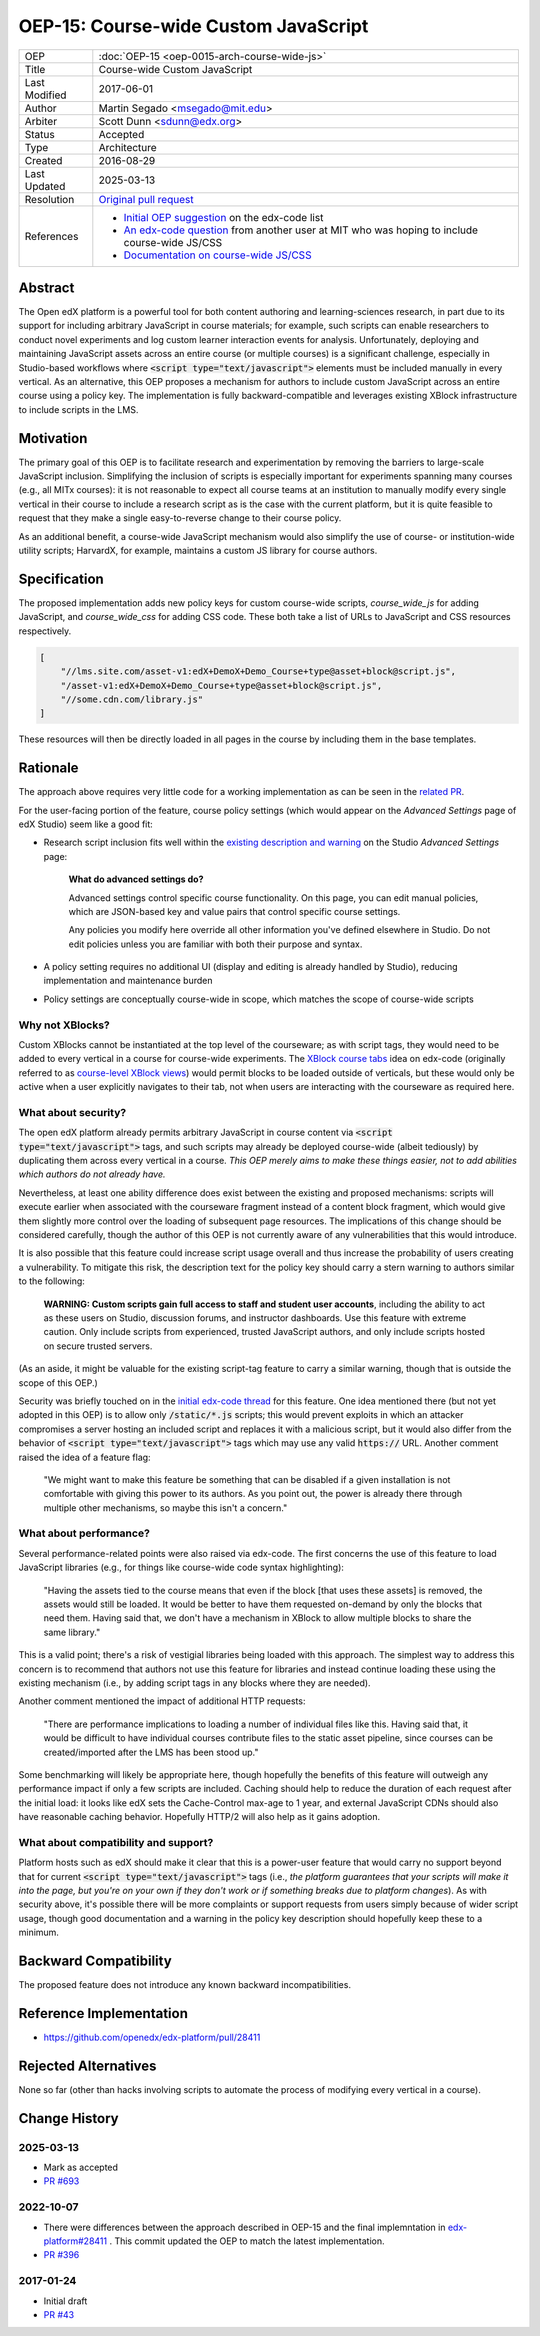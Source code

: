 OEP-15: Course-wide Custom JavaScript
#####################################

+---------------+----------------------------------------------------+
| OEP           | :doc:`OEP-15 <oep-0015-arch-course-wide-js>`       |
+---------------+----------------------------------------------------+
| Title         | Course-wide Custom JavaScript                      |
+---------------+----------------------------------------------------+
| Last Modified | 2017-06-01                                         |
+---------------+----------------------------------------------------+
| Author        | Martin Segado <msegado@mit.edu>                    |
+---------------+----------------------------------------------------+
| Arbiter       | Scott Dunn <sdunn@edx.org>                         |
+---------------+----------------------------------------------------+
| Status        | Accepted                                           |
+---------------+----------------------------------------------------+
| Type          | Architecture                                       |
+---------------+----------------------------------------------------+
| Created       | 2016-08-29                                         |
+---------------+----------------------------------------------------+
| Last Updated  | 2025-03-13                                         |
+---------------+----------------------------------------------------+
| Resolution    | `Original pull request`_                           |
+---------------+----------------------------------------------------+
| References    | - `Initial OEP suggestion`_ on the edx-code list   |
|               | - `An edx-code question`_ from another user at MIT |
|               |   who was hoping to include course-wide JS/CSS     |
|               | - `Documentation on course-wide JS/CSS`_           |
+---------------+----------------------------------------------------+

.. _Original pull request: https://github.com/openedx/open-edx-proposals/pull/43
.. _Initial OEP suggestion: https://groups.google.com/d/topic/edx-code/T83TDxhH74E/discussion
.. _An edx-code question: https://groups.google.com/d/topic/edx-code/idjPWUIx8Ls/discussion
.. _Documentation on course-wide JS/CSS: https://docs.openedx.org/en/latest/educators/how-tos/add_custom_css_or_javascript_code_to_a_course.html

Abstract
********

The Open edX platform is a powerful tool for both content authoring and learning-sciences research, in part due to its support for including arbitrary JavaScript in course materials; for example, such scripts can enable researchers to conduct novel experiments and log custom learner interaction events for analysis. Unfortunately, deploying and maintaining JavaScript assets across an entire course (or multiple courses) is a significant challenge, especially in Studio-based workflows where :code:`<script type="text/javascript">` elements must be included manually in every vertical. As an alternative, this OEP proposes a mechanism for authors to include custom JavaScript across an entire course using a policy key. The implementation is fully backward-compatible and leverages existing XBlock infrastructure to include scripts in the LMS.

Motivation
**********

The primary goal of this OEP is to facilitate research and experimentation by removing the barriers to large-scale JavaScript inclusion. Simplifying the inclusion of scripts is especially important for experiments spanning many courses (e.g., all MITx courses): it is not reasonable to expect all course teams at an institution to manually modify every single vertical in their course to include a research script as is the case with the current platform, but it is quite feasible to request that they make a single easy-to-reverse change to their course policy.

As an additional benefit, a course-wide JavaScript mechanism would also simplify the use of course- or institution-wide utility scripts; HarvardX, for example, maintains a custom JS library for course authors.

Specification
*************

The proposed implementation adds new policy keys for custom course-wide scripts, `course_wide_js` for adding JavaScript, and `course_wide_css` for adding CSS code. These both take a list of URLs to JavaScript and CSS resources respectively.

.. code-block:: json

   [
       "//lms.site.com/asset-v1:edX+DemoX+Demo_Course+type@asset+block@script.js",
       "/asset-v1:edX+DemoX+Demo_Course+type@asset+block@script.js",
       "//some.cdn.com/library.js"
   ]

These resources will then be directly loaded in all pages in the course by including them in the base templates.

Rationale
*********

The approach above requires very little code for a working implementation as can be seen in the `related PR`_.

For the user-facing portion of the feature, course policy settings (which would appear on the *Advanced Settings* page of edX Studio) seem like a good fit:

- Research script inclusion fits well within the `existing description and warning`_ on the Studio *Advanced Settings* page:

    **What do advanced settings do?**

    Advanced settings control specific course functionality. On this page, you can edit manual policies, which are JSON-based key and value pairs that control specific course settings.

    Any policies you modify here override all other information you've defined elsewhere in Studio. Do not edit policies unless you are familiar with both their purpose and syntax.

- A policy setting requires no additional UI (display and editing is already handled by Studio), reducing implementation and maintenance burden

- Policy settings are conceptually course-wide in scope, which matches the scope of course-wide scripts

.. _related PR: https://github.com/openedx/edx-platform/pull/28411
.. _existing description and warning: https://github.com/openedx/edx-platform/blob/d497e194623dd32ad5a66f141529129267db645c/cms/templates/settings_advanced.html#L83-L86

Why not XBlocks?
================

Custom XBlocks cannot be instantiated at the top level of the courseware; as with script tags, they would need to be added to every vertical in a course for course-wide experiments. The `XBlock course tabs`_ idea on edx-code (originally referred to as `course-level XBlock views`_) would permit blocks to be loaded outside of verticals, but these would only be active when a user explicitly navigates to their tab, not when users are interacting with the courseware as required here.

.. _course-level XBlock views: https://groups.google.com/d/topic/edx-code/Xlfof0JFlMo/discussion
.. _XBlock course tabs: https://groups.google.com/d/topic/edx-code/ywjXV0wzQiw/discussion

What about security?
====================

The open edX platform already permits arbitrary JavaScript in course content via :code:`<script type="text/javascript">` tags, and such scripts may already be deployed course-wide (albeit tediously) by duplicating them across every vertical in a course. *This OEP merely aims to make these things easier, not to add abilities which authors do not already have.*

Nevertheless, at least one ability difference does exist between the existing and proposed mechanisms: scripts will execute earlier when associated with the courseware fragment instead of a content block fragment, which would give them slightly more control over the loading of subsequent page resources. The implications of this change should be considered carefully, though the author of this OEP is not currently aware of any vulnerabilities that this would introduce.

It is also possible that this feature could increase script usage overall and thus increase the probability of users creating a vulnerability. To mitigate this risk, the description text for the policy key should carry a stern warning to authors similar to the following:

    **WARNING: Custom scripts gain full access to staff and student user accounts**, including the ability to act as these users on Studio, discussion forums, and instructor dashboards. Use this feature with extreme caution. Only include scripts from experienced, trusted JavaScript authors, and only include scripts hosted on secure trusted servers.

(As an aside, it might be valuable for the existing script-tag feature to carry a similar warning, though that is outside the scope of this OEP.)

Security was briefly touched on in the `initial edx-code thread`_ for this feature. One idea mentioned there (but not yet adopted in this OEP) is to allow only :code:`/static/*.js` scripts; this would prevent exploits in which an attacker compromises a server hosting an included script and replaces it with a malicious script, but it would also differ from the behavior of :code:`<script type="text/javascript">` tags which may use any valid :code:`https://` URL. Another comment raised the idea of a feature flag:

    "We might want to make this feature be something that can be disabled if a given installation is not comfortable with giving this power to its authors. As you point out, the power is already there through multiple other mechanisms, so maybe this isn't a concern."

.. _initial edx-code thread: https://groups.google.com/forum/#!topic/edx-code/T83TDxhH74E/discussion

What about performance?
=======================

Several performance-related points were also raised via edx-code. The first concerns the use of this feature to load JavaScript libraries (e.g., for things like course-wide code syntax highlighting):

    "Having the assets tied to the course means that even if the block [that uses these assets] is removed, the assets would still be loaded. It would be better to have them requested on-demand by only the blocks that need them. Having said that, we don't have a mechanism in XBlock to allow multiple blocks to share the same library."

This is a valid point; there's a risk of vestigial libraries being loaded with this approach. The simplest way to address this concern is to recommend that authors not use this feature for libraries and instead continue loading these using the existing mechanism (i.e., by adding script tags in any blocks where they are needed).

Another comment mentioned the impact of additional HTTP requests:

    "There are performance implications to loading a number of individual files like this. Having said that, it would be difficult to have individual courses contribute files to the static asset pipeline, since courses can be created/imported after the LMS has been stood up."

Some benchmarking will likely be appropriate here, though hopefully the benefits of this feature will outweigh any performance impact if only a few scripts are included. Caching should help to reduce the duration of each request after the initial load: it looks like edX sets the Cache-Control max-age to 1 year, and external JavaScript CDNs should also have reasonable caching behavior. Hopefully HTTP/2 will also help as it gains adoption.

What about compatibility and support?
=====================================

Platform hosts such as edX should make it clear that this is a power-user feature that would carry no support beyond that for current :code:`<script type="text/javascript">` tags (i.e., *the platform guarantees that your scripts will make it into the page, but you're on your own if they don't work or if something breaks due to platform changes*). As with security above, it's possible there will be more complaints or support requests from users simply because of wider script usage, though good documentation and a warning in the policy key description should hopefully keep these to a minimum.

Backward Compatibility
***********************

The proposed feature does not introduce any known backward incompatibilities.

Reference Implementation
************************

- https://github.com/openedx/edx-platform/pull/28411

Rejected Alternatives
*********************

None so far (other than hacks involving scripts to automate the process of modifying every vertical in a course).

Change History
**************

2025-03-13
==========

* Mark as accepted
* `PR #693 <https://github.com/openedx/open-edx-proposals/pull/693>`_

2022-10-07
==========

* There were differences between the approach described in OEP-15 and the final implemntation in `edx-platform#28411 <https://github.com/openedx/edx-platform/pull/28411>`_ . This commit updated the OEP to match the latest implementation.
* `PR #396 <https://github.com/openedx/open-edx-proposals/pull/396>`_

2017-01-24
==========

* Initial draft
* `PR #43 <https://github.com/openedx/open-edx-proposals/pull/43>`_
